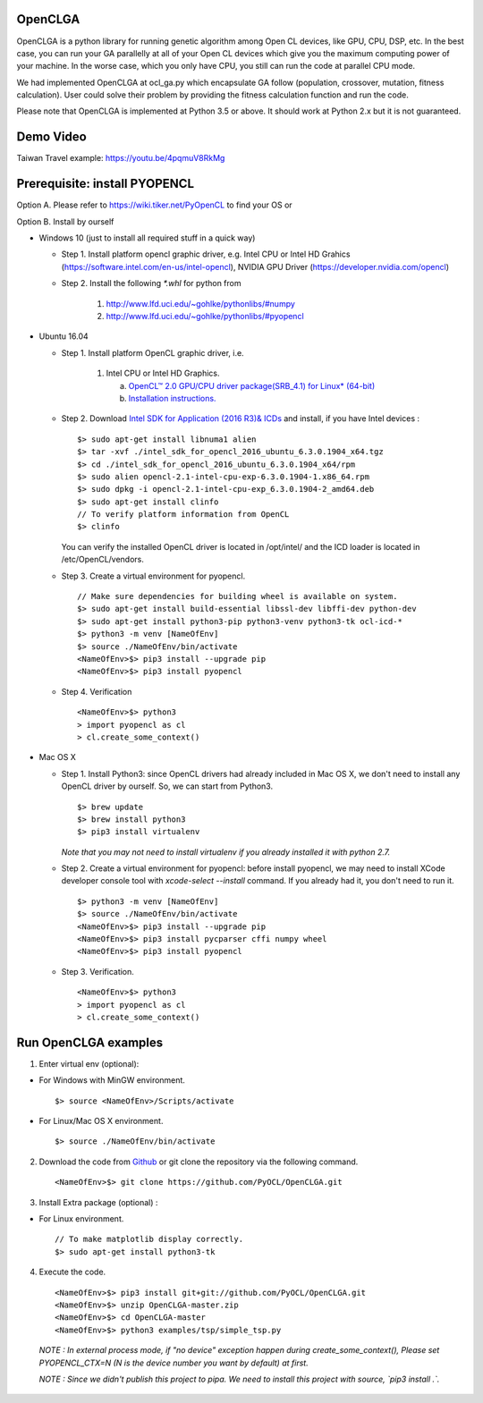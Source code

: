 OpenCLGA
===============
OpenCLGA is a python library for running genetic algorithm among Open CL devices, like GPU, CPU, DSP, etc. In the best case, you can run your GA parallelly at all of your Open CL devices which give you the maximum computing power of your machine. In the worse case, which you only have CPU, you still can run the code at parallel CPU mode.

We had implemented OpenCLGA at ocl_ga.py which encapsulate GA follow (population, crossover, mutation, fitness calculation). User could solve their problem by providing the fitness calculation function and run the code.

Please note that OpenCLGA is implemented at Python 3.5 or above. It should work at Python 2.x but it is not guaranteed.


Demo Video
==============================
Taiwan Travel example: https://youtu.be/4pqmuV8RkMg

Prerequisite: install PYOPENCL
==============================
Option A. Please refer to https://wiki.tiker.net/PyOpenCL to find your OS or

Option B. Install by ourself

- Windows 10 (just to install all required stuff in a quick way)

  * Step 1. Install platform opencl graphic driver, e.g. Intel CPU or Intel HD Grahics (https://software.intel.com/en-us/intel-opencl), NVIDIA GPU Driver (https://developer.nvidia.com/opencl)

  * Step 2. Install the following `*.whl` for python from

     1. http://www.lfd.uci.edu/~gohlke/pythonlibs/#numpy

     2. http://www.lfd.uci.edu/~gohlke/pythonlibs/#pyopencl

- Ubuntu 16.04

  * Step 1. Install platform OpenCL graphic driver, i.e.

     1. Intel CPU or Intel HD Graphics.

        a. `OpenCL™ 2.0 GPU/CPU driver package(SRB_4.1) for Linux* (64-bit) <https://software.intel.com/en-us/articles/opencl-drivers>`_

        b. `Installation instructions. <https://software.intel.com/en-us/articles/sdk-for-opencl-gsg-srb41>`_



  * Step 2. Download `Intel SDK for Application (2016 R3)& ICDs <https://software.intel.com/en-us/intel-opencl/download>`_ and install, if you have Intel devices : ::

      $> sudo apt-get install libnuma1 alien
      $> tar -xvf ./intel_sdk_for_opencl_2016_ubuntu_6.3.0.1904_x64.tgz
      $> cd ./intel_sdk_for_opencl_2016_ubuntu_6.3.0.1904_x64/rpm
      $> sudo alien opencl-2.1-intel-cpu-exp-6.3.0.1904-1.x86_64.rpm
      $> sudo dpkg -i opencl-2.1-intel-cpu-exp_6.3.0.1904-2_amd64.deb
      $> sudo apt-get install clinfo
      // To verify platform information from OpenCL
      $> clinfo

    You can verify the installed OpenCL driver is located in /opt/intel/ and the ICD loader is located in /etc/OpenCL/vendors.

  * Step 3. Create a virtual environment for pyopencl. ::

      // Make sure dependencies for building wheel is available on system.
      $> sudo apt-get install build-essential libssl-dev libffi-dev python-dev
      $> sudo apt-get install python3-pip python3-venv python3-tk ocl-icd-*
      $> python3 -m venv [NameOfEnv]
      $> source ./NameOfEnv/bin/activate
      <NameOfEnv>$> pip3 install --upgrade pip
      <NameOfEnv>$> pip3 install pyopencl

  * Step 4. Verification ::

      <NameOfEnv>$> python3
      > import pyopencl as cl
      > cl.create_some_context()

- Mac OS X

  * Step 1.
    Install Python3: since OpenCL drivers had already included in Mac OS X, we don't need to install any OpenCL driver by ourself. So, we can start from Python3. ::

      $> brew update
      $> brew install python3
      $> pip3 install virtualenv

    *Note that you may not need to install virtualenv if you already installed it with python 2.7.*

  * Step 2. Create a virtual environment for pyopencl: before install pyopencl, we may need to install XCode developer console tool with `xcode-select --install` command. If you already had it, you don't need to run it. ::

      $> python3 -m venv [NameOfEnv]
      $> source ./NameOfEnv/bin/activate
      <NameOfEnv>$> pip3 install --upgrade pip
      <NameOfEnv>$> pip3 install pycparser cffi numpy wheel
      <NameOfEnv>$> pip3 install pyopencl


  * Step 3. Verification. ::

      <NameOfEnv>$> python3
      > import pyopencl as cl
      > cl.create_some_context()

Run OpenCLGA examples
==============================
1. Enter virtual env (optional):

* For Windows with MinGW environment. ::

      $> source <NameOfEnv>/Scripts/activate

* For Linux/Mac OS X environment. ::

      $> source ./NameOfEnv/bin/activate


2. Download the code from `Github <https://github.com/PyOCL/OpenCLGA/archive/master.zip>`_ or git clone the repository via the following command. ::

      <NameOfEnv>$> git clone https://github.com/PyOCL/OpenCLGA.git

3. Install Extra package (optional) :

* For Linux environment. ::

      // To make matplotlib display correctly.
      $> sudo apt-get install python3-tk

4. Execute the code. ::

      <NameOfEnv>$> pip3 install git+git://github.com/PyOCL/OpenCLGA.git
      <NameOfEnv>$> unzip OpenCLGA-master.zip
      <NameOfEnv>$> cd OpenCLGA-master
      <NameOfEnv>$> python3 examples/tsp/simple_tsp.py

  *NOTE : In external process mode, if "no device" exception happen during create_some_context(), Please set PYOPENCL_CTX=N (N is the device number you want by default) at first.*

  *NOTE : Since we didn't publish this project to pipa. We need to install this project with source, `pip3 install .`.*
